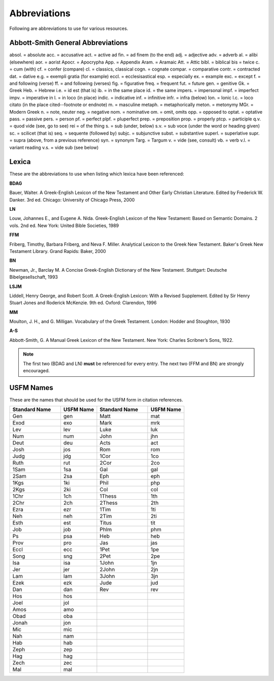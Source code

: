 Abbreviations
=============
Following are abbreviations to use for various resources.

Abbott-Smith General Abbreviations
----------------------------------
absol. = absolute
acc. = accusative
act. = active
ad fin. = ad finem (to the end)
adj. = adjective
adv. = adverb
al. = alibi (elsewhere)
aor. = aorist
Apocr. = Apocrypha
App. = Appendix
Aram. = Aramaic
Att. = Attic
bibl. = biblical
bis = twice
c. = cum (with)
cf. = confer (compare)
cl. = classics, classical
cogn. = cognate
compar. = comparative
contr. = contracted
dat. = dative
e.g. = exempli gratia (for example)
eccl. = ecclesisastical
esp. = especially
ex. = example
exc. = except
f. = and following (verse)
ff. = and following (verses)
fig. = figurative
freq. = frequent
fut. = future
gen. = genitive
Gk. = Greek
Heb. = Hebrew
i.e. = id est (that is)
ib. = in the same place
id. = the same
impers. = impersonal
impf. = imperfect
impv. = imperative
in l. = in loco (in place)
indic. = indicative
inf. = infinitive
infr. = infra (below)
Ion. = Ionic
l.c. = loco citato (in the place cited--footnote or endnote)
m. = masculine
metaph. = metaphorically
meton. = metonymy
MGr. = Modern Greek
n. = note, neuter
neg. = negative
nom. = nominative
om. = omit, omits
opp. = opposed to
optat. = optative
pass. = passive
pers. = person
pf. = perfect
plpf. = pluperfect
prep. = preposition
prop. = properly
ptcp. = participle
q.v. = quod vide (see, go to see)
rei = of the thing
s. = sub (under, below)
s.v. = sub voce (under the word or heading given)
sc. = scilicet (that is)
seq. = sequente (followed by)
subjc. = subjunctive
subst. = substantive
superl. = superlative
supr. = supra (above, from a previous reference)
syn. = synonym
Targ. = Targum
v. = vide (see, consult)
vb. = verb
v.l. = variant reading
v.s. = vide sub (see below)

Lexica
------
These are the abbreviations to use when listing which lexica have been referenced:

**BDAG**

Bauer, Walter. A Greek-English Lexicon of the New Testament and Other Early Christian Literature. Edited by Frederick W. Danker. 3rd ed. Chicago: University of Chicago Press, 2000

**LN**

Louw, Johannes E., and Eugene A. Nida. Greek-English Lexicon of the New Testament: Based on Semantic Domains. 2 vols. 2nd ed. New York: United Bible Societies, 1989

**FFM**

Friberg, Timothy, Barbara Friberg, and Neva F. Miller. Analytical Lexicon to the Greek New Testament. Baker's Greek New Testament Library. Grand Rapids: Baker, 2000

**BN**

Newman, Jr., Barclay M. A Concise Greek-English Dictionary of the New Testament. Stuttgart: Deutsche Bibelgesellschaft, 1993

**LSJM**

Liddell, Henry George, and Robert Scott. A Greek-English Lexicon: With a Revised Supplement. Edited by Sir Henry Stuart Jones and Roderick McKenzie. 9th ed. Oxford: Clarendon, 1996

**MM**

Moulton, J. H., and G. Milligan. Vocabulary of the Greek Testament. London: Hodder and Stoughton, 1930

**A-S**

Abbott-Smith, G. A Manual Greek Lexicon of the New Testament. New York: Charles Scribner’s Sons, 1922.

.. note:: The first two (BDAG and LN) **must**  be referenced for every entry. The next two (FFM and BN) are strongly encouraged.

.. _usfm:

USFM Names
----------
These are the names that should be used for the USFM form in citation references.

.. csv-table:: 
   :header: "Standard Name", "USFM Name","Standard Name", "USFM Name"
   :widths: 14, 10, 14, 10

      Gen,gen,Matt,mat
      Exod,exo,Mark,mrk
      Lev,lev,Luke,luk
      Num,num,John,jhn
      Deut,deu,Acts,act
      Josh,jos,Rom,rom
      Judg,jdg,1Cor,1co
      Ruth,rut,2Cor,2co
      1Sam,1sa,Gal,gal
      2Sam,2sa,Eph,eph
      1Kgs,1ki,Phil,php
      2Kgs,2ki,Col,col
      1Chr,1ch,1Thess,1th
      2Chr,2ch,2Thess,2th
      Ezra,ezr,1Tim,1ti
      Neh,neh,2Tim,2ti
      Esth,est,Titus,tit
      Job,job,Phlm,phm
      Ps,psa,Heb,heb
      Prov,pro,Jas,jas
      Eccl,ecc,1Pet,1pe
      Song,sng,2Pet,2pe
      Isa,isa,1John,1jn
      Jer,jer,2John,2jn
      Lam,lam,3John,3jn
      Ezek,ezk,Jude,jud
      Dan,dan,Rev,rev
      Hos,hos,,
      Joel,jol,,
      Amos,amo,,
      Obad,oba,,
      Jonah,jon,,
      Mic,mic,,
      Nah,nam,,
      Hab,hab,,
      Zeph,zep,,
      Hag,hag,,
      Zech,zec,,
      Mal,mal,,
